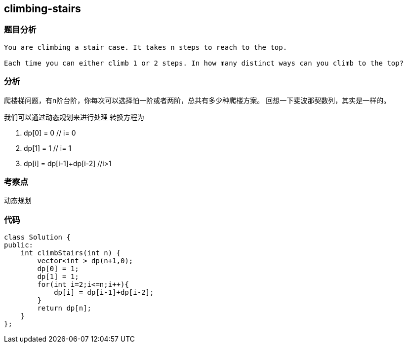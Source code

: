 == climbing-stairs

=== 题目分析
----
You are climbing a stair case. It takes n steps to reach to the top.

Each time you can either climb 1 or 2 steps. In how many distinct ways can you climb to the top?
----

=== 分析
爬楼梯问题，有n阶台阶，你每次可以选择怕一阶或者两阶，总共有多少种爬楼方案。
回想一下斐波那契数列，其实是一样的。

我们可以通过动态规划来进行处理
转换方程为

1. dp[0] = 0                // i= 0
2. dp[1] = 1                // i= 1
3. dp[i] = dp[i-1]+dp[i-2]  //i>1

=== 考察点
动态规划

=== 代码

----
class Solution {
public:
    int climbStairs(int n) {
        vector<int > dp(n+1,0);
        dp[0] = 1;
        dp[1] = 1;
        for(int i=2;i<=n;i++){
            dp[i] = dp[i-1]+dp[i-2];
        }
        return dp[n];
    }
};
----
